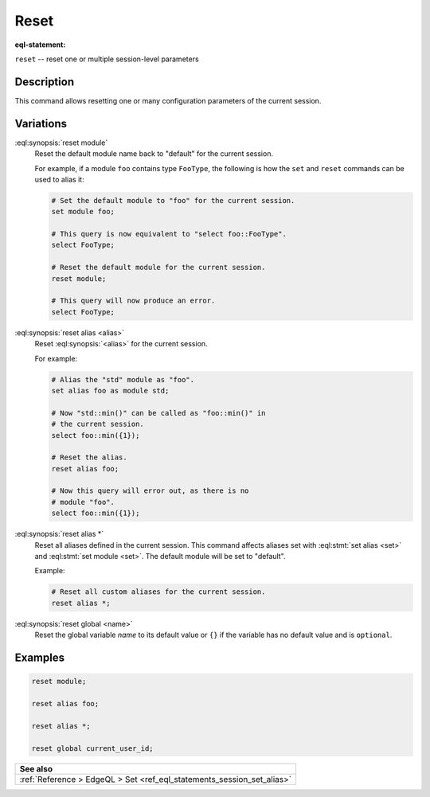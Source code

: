.. _ref_eql_statements_session_reset_alias:

Reset
=====

:eql-statement:


``reset`` -- reset one or multiple session-level parameters

.. eql:synopsis::

    reset module ;
    reset alias <alias> ;
    reset alias * ;
    reset global <name> ;


Description
-----------

This command allows resetting one or many configuration parameters of
the current session.


Variations
----------

:eql:synopsis:`reset module`
    Reset the default module name back to "default" for the current
    session.

    For example, if a module ``foo`` contains type ``FooType``,
    the following is how the ``set`` and ``reset`` commands can be used
    to alias it:

    .. code-block:: edgeql

        # Set the default module to "foo" for the current session.
        set module foo;

        # This query is now equivalent to "select foo::FooType".
        select FooType;

        # Reset the default module for the current session.
        reset module;

        # This query will now produce an error.
        select FooType;


:eql:synopsis:`reset alias <alias>`
    Reset :eql:synopsis:`<alias>` for the current session.

    For example:

    .. code-block:: edgeql

        # Alias the "std" module as "foo".
        set alias foo as module std;

        # Now "std::min()" can be called as "foo::min()" in
        # the current session.
        select foo::min({1});

        # Reset the alias.
        reset alias foo;

        # Now this query will error out, as there is no
        # module "foo".
        select foo::min({1});

:eql:synopsis:`reset alias *`
    Reset all aliases defined in the current session.  This command
    affects aliases set with :eql:stmt:`set alias <set>` and
    :eql:stmt:`set module <set>`. The default module will be set to "default".

    Example:

    .. code-block:: edgeql

        # Reset all custom aliases for the current session.
        reset alias *;


:eql:synopsis:`reset global <name>`
    Reset the global variable *name* to its default value or ``{}`` if the
    variable has no default value and is ``optional``.


Examples
--------

.. code-block:: edgeql

    reset module;

    reset alias foo;

    reset alias *;

    reset global current_user_id;


.. list-table::
  :class: seealso

  * - **See also**
  * - :ref:`Reference > EdgeQL > Set <ref_eql_statements_session_set_alias>`

